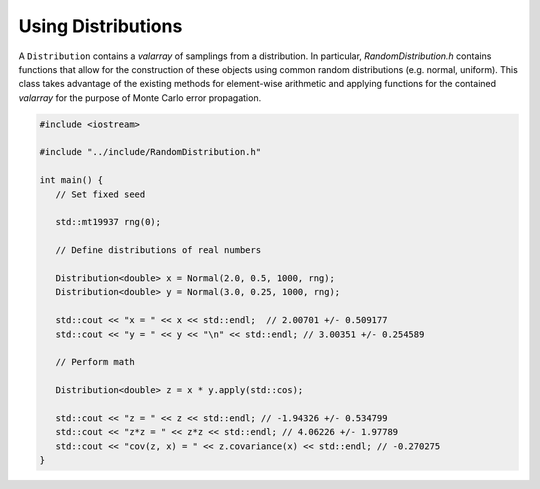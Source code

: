 ***********
Using Distributions
***********

A ``Distribution`` contains a `valarray` of samplings from a distribution. In particular, `RandomDistribution.h` contains functions that allow for the construction of these objects using common random distributions (e.g. normal, uniform). This class takes advantage of the existing methods for element-wise arithmetic and applying functions for the contained `valarray` for the purpose of Monte Carlo error propagation.

.. code:: c++

   #include <iostream>

   #include "../include/RandomDistribution.h"

   int main() {
      // Set fixed seed

      std::mt19937 rng(0);

      // Define distributions of real numbers

      Distribution<double> x = Normal(2.0, 0.5, 1000, rng);
      Distribution<double> y = Normal(3.0, 0.25, 1000, rng);
      
      std::cout << "x = " << x << std::endl;  // 2.00701 +/- 0.509177
      std::cout << "y = " << y << "\n" << std::endl; // 3.00351 +/- 0.254589

      // Perform math

      Distribution<double> z = x * y.apply(std::cos);

      std::cout << "z = " << z << std::endl; // -1.94326 +/- 0.534799
      std::cout << "z*z = " << z*z << std::endl; // 4.06226 +/- 1.97789
      std::cout << "cov(z, x) = " << z.covariance(x) << std::endl; // -0.270275
   }
